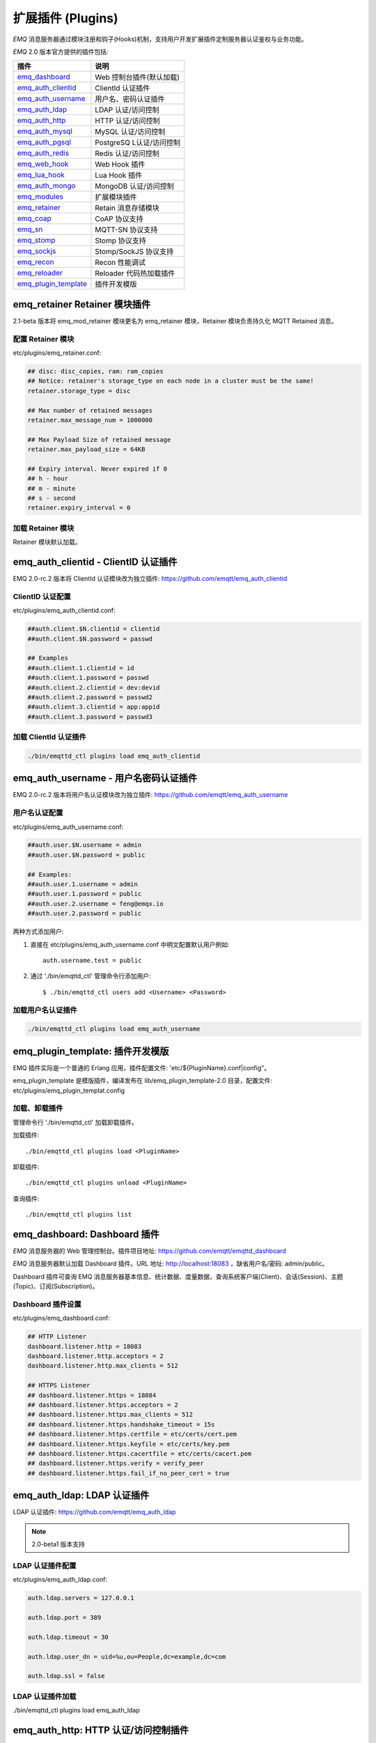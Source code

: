 
.. _plugins:

==================
扩展插件 (Plugins)
==================

*EMQ* 消息服务器通过模块注册和钩子(Hooks)机制，支持用户开发扩展插件定制服务器认证鉴权与业务功能。

*EMQ* 2.0 版本官方提供的插件包括:

+---------------------------+---------------------------+
| 插件                      | 说明                      |
+===========================+===========================+
| `emq_dashboard`_          | Web 控制台插件(默认加载)  |
+---------------------------+---------------------------+
| `emq_auth_clientid`_      | ClientId 认证插件         |
+---------------------------+---------------------------+
| `emq_auth_username`_      | 用户名、密码认证插件      |
+---------------------------+---------------------------+
| `emq_auth_ldap`_          | LDAP 认证/访问控制        |
+---------------------------+---------------------------+
| `emq_auth_http`_          | HTTP 认证/访问控制        |
+---------------------------+---------------------------+
| `emq_auth_mysql`_         | MySQL 认证/访问控制       |
+---------------------------+---------------------------+
| `emq_auth_pgsql`_         | PostgreSQ L认证/访问控制  |
+---------------------------+---------------------------+
| `emq_auth_redis`_         | Redis 认证/访问控制       |
+---------------------------+---------------------------+
| `emq_web_hook`_           | Web Hook 插件             |
+---------------------------+---------------------------+
| `emq_lua_hook`_           | Lua Hook 插件             |
+---------------------------+---------------------------+
| `emq_auth_mongo`_         | MongoDB 认证/访问控制     |
+---------------------------+---------------------------+
| `emq_modules`_            | 扩展模块插件              |
+---------------------------+---------------------------+
| `emq_retainer`_           | Retain 消息存储模块       |
+---------------------------+---------------------------+
| `emq_coap`_               | CoAP 协议支持             |
+---------------------------+---------------------------+
| `emq_sn`_                 | MQTT-SN 协议支持          |
+---------------------------+---------------------------+
| `emq_stomp`_              | Stomp 协议支持            |
+---------------------------+---------------------------+
| `emq_sockjs`_             | Stomp/SockJS 协议支持     |
+---------------------------+---------------------------+
| `emq_recon`_              | Recon 性能调试            |
+---------------------------+---------------------------+
| `emq_reloader`_           | Reloader 代码热加载插件   |
+---------------------------+---------------------------+
| `emq_plugin_template`_    | 插件开发模版              |
+---------------------------+---------------------------+

------------------------------
emq_retainer Retainer 模块插件
------------------------------

2.1-beta 版本将 emq_mod_retainer 模块更名为 emq_retainer 模块，Retainer 模块负责持久化 MQTT Retained 消息。

配置 Retainer 模块
------------------

etc/plugins/emq_retainer.conf:

.. code-block:: properties

    ## disc: disc_copies, ram: ram_copies
    ## Notice: retainer's storage_type on each node in a cluster must be the same!
    retainer.storage_type = disc

    ## Max number of retained messages
    retainer.max_message_num = 1000000

    ## Max Payload Size of retained message
    retainer.max_payload_size = 64KB

    ## Expiry interval. Never expired if 0
    ## h - hour
    ## m - minute
    ## s - second
    retainer.expiry_interval = 0

加载 Retainer 模块
------------------

Retainer 模块默认加载。

-------------------------------------
emq_auth_clientid - ClientID 认证插件
-------------------------------------

EMQ 2.0-rc.2 版本将 ClientId 认证模块改为独立插件: https://github.com/emqtt/emq_auth_clientid

ClientID 认证配置
-----------------

etc/plugins/emq_auth_clientid.conf:

.. code-block:: properties

    ##auth.client.$N.clientid = clientid
    ##auth.client.$N.password = passwd

    ## Examples
    ##auth.client.1.clientid = id
    ##auth.client.1.password = passwd
    ##auth.client.2.clientid = dev:devid
    ##auth.client.2.password = passwd2
    ##auth.client.3.clientid = app:appid
    ##auth.client.3.password = passwd3

加载 ClientId 认证插件
----------------------

.. code-block:: bash

    ./bin/emqttd_ctl plugins load emq_auth_clientid

-------------------------------------
emq_auth_username - 用户名密码认证插件
-------------------------------------

EMQ 2.0-rc.2 版本将用户名认证模块改为独立插件: https://github.com/emqtt/emq_auth_username

用户名认证配置
--------------

etc/plugins/emq_auth_username.conf:

.. code-block:: properties

    ##auth.user.$N.username = admin
    ##auth.user.$N.password = public

    ## Examples:
    ##auth.user.1.username = admin
    ##auth.user.1.password = public
    ##auth.user.2.username = feng@emqx.io
    ##auth.user.2.password = public

两种方式添加用户:

1. 直接在 etc/plugins/emq_auth_username.conf 中明文配置默认用户例如::

    auth.username.test = public

2. 通过 './bin/emqttd_ctl' 管理命令行添加用户::

   $ ./bin/emqttd_ctl users add <Username> <Password>

加载用户名认证插件
------------------

.. code-block:: bash

    ./bin/emqttd_ctl plugins load emq_auth_username

---------------------------------
emq_plugin_template: 插件开发模版
---------------------------------

EMQ 插件实际是一个普通的 Erlang 应用，插件配置文件: 'etc/${PluginName}.conf|config"。

emq_plugin_template 是模版插件，编译发布在 lib/emq_plugin_template-2.0 目录，配置文件: etc/plugins/emq_plugin_templat.config

加载、卸载插件
--------------

管理命令行 './bin/emqttd_ctl' 加载卸载插件。

加载插件::

    ./bin/emqttd_ctl plugins load <PluginName>

卸载插件::

    ./bin/emqttd_ctl plugins unload <PluginName>

查询插件::

    ./bin/emqttd_ctl plugins list

-----------------------------
emq_dashboard: Dashboard 插件
-----------------------------

*EMQ* 消息服务器的 Web 管理控制台。插件项目地址: https://github.com/emqtt/emqttd_dashboard

*EMQ* 消息服务器默认加载 Dashboard 插件。URL 地址: http://localhost:18083 ，缺省用户名/密码: admin/public。

Dashboard 插件可查询 EMQ 消息服务器基本信息、统计数据、度量数据，查询系统客户端(Client)、会话(Session)、主题(Topic)、订阅(Subscription)。

.. image:: ./_static/images/dashboard.png

Dashboard 插件设置
------------------

etc/plugins/emq_dashboard.conf:

.. code-block:: properties

    ## HTTP Listener
    dashboard.listener.http = 18083
    dashboard.listener.http.acceptors = 2
    dashboard.listener.http.max_clients = 512

    ## HTTPS Listener
    ## dashboard.listener.https = 18084
    ## dashboard.listener.https.acceptors = 2
    ## dashboard.listener.https.max_clients = 512
    ## dashboard.listener.https.handshake_timeout = 15s
    ## dashboard.listener.https.certfile = etc/certs/cert.pem
    ## dashboard.listener.https.keyfile = etc/certs/key.pem
    ## dashboard.listener.https.cacertfile = etc/certs/cacert.pem
    ## dashboard.listener.https.verify = verify_peer
    ## dashboard.listener.https.fail_if_no_peer_cert = true

----------------------------
emq_auth_ldap: LDAP 认证插件
----------------------------

LDAP 认证插件: https://github.com/emqtt/emq_auth_ldap

.. NOTE:: 2.0-beta1 版本支持

LDAP 认证插件配置
-----------------

etc/plugins/emq_auth_ldap.conf:

.. code-block:: properties

    auth.ldap.servers = 127.0.0.1

    auth.ldap.port = 389

    auth.ldap.timeout = 30

    auth.ldap.user_dn = uid=%u,ou=People,dc=example,dc=com

    auth.ldap.ssl = false

LDAP 认证插件加载
-----------------

./bin/emqttd_ctl plugins load emq_auth_ldap

-------------------------------------
emq_auth_http: HTTP 认证/访问控制插件
-------------------------------------

HTTP 认证/访问控制插件: https://github.com/emqtt/emq_auth_http

.. NOTE:: 1.1版本支持

HTTP 认证插件配置
-----------------

etc/plugins/emq_auth_http.conf:

.. code-block:: properties

    ## Variables: %u = username, %c = clientid, %a = ipaddress, %P = password, %t = topic

    auth.http.auth_req = http://127.0.0.1:8080/mqtt/auth
    auth.http.auth_req.method = post
    auth.http.auth_req.params = clientid=%c,username=%u,password=%P

    auth.http.super_req = http://127.0.0.1:8080/mqtt/superuser
    auth.http.super_req.method = post
    auth.http.super_req.params = clientid=%c,username=%u

    ## 'access' parameter: sub = 1, pub = 2
    auth.http.acl_req = http://127.0.0.1:8080/mqtt/acl
    auth.http.acl_req.method = get
    auth.http.acl_req.params = access=%A,username=%u,clientid=%c,ipaddr=%a,topic=%t

HTTP 认证/鉴权 API
------------------

认证/ACL 成功，API 返回200

认证/ACL 失败，API 返回4xx

加载 HTTP 认证插件
------------------

./bin/emqttd_ctl plugins load emq_auth_http

---------------------------------------
emq_auth_mysql: MySQL 认证/访问控制插件
---------------------------------------

MySQL 认证/访问控制插件，基于 MySQL 库表认证鉴权: https://github.com/emqtt/emq-auth-mysql

MQTT 用户表
-----------

.. code-block:: sql

    CREATE TABLE `mqtt_user` (
      `id` int(11) unsigned NOT NULL AUTO_INCREMENT,
      `username` varchar(100) DEFAULT NULL,
      `password` varchar(100) DEFAULT NULL,
      `salt` varchar(35) DEFAULT NULL,
      `is_superuser` tinyint(1) DEFAULT 0,
      `created` datetime DEFAULT NULL,
      PRIMARY KEY (`id`),
      UNIQUE KEY `mqtt_username` (`username`)
    ) ENGINE=MyISAM DEFAULT CHARSET=utf8;

.. NOTE:: MySQL 插件可使用系统自有的用户表，通过 'authquery' 配置查询语句。

MQTT 访问控制表
---------------

.. code-block:: sql

    CREATE TABLE `mqtt_acl` (
      `id` int(11) unsigned NOT NULL AUTO_INCREMENT,
      `allow` int(1) DEFAULT NULL COMMENT '0: deny, 1: allow',
      `ipaddr` varchar(60) DEFAULT NULL COMMENT 'IpAddress',
      `username` varchar(100) DEFAULT NULL COMMENT 'Username',
      `clientid` varchar(100) DEFAULT NULL COMMENT 'ClientId',
      `access` int(2) NOT NULL COMMENT '1: subscribe, 2: publish, 3: pubsub',
      `topic` varchar(100) NOT NULL DEFAULT '' COMMENT 'Topic Filter',
      PRIMARY KEY (`id`)
    ) ENGINE=InnoDB DEFAULT CHARSET=utf8;

    INSERT INTO `mqtt_acl` (`id`, `allow`, `ipaddr`, `username`, `clientid`, `access`, `topic`)
    VALUES
        (1,1,NULL,'$all',NULL,2,'#'),
        (2,0,NULL,'$all',NULL,1,'$SYS/#'),
        (3,0,NULL,'$all',NULL,1,'eq #'),
        (5,1,'127.0.0.1',NULL,NULL,2,'$SYS/#'),
        (6,1,'127.0.0.1',NULL,NULL,2,'#'),
        (7,1,NULL,'dashboard',NULL,1,'$SYS/#');

配置 MySQL 认证鉴权插件
-----------------------

etc/plugins/emq_auth_mysql.conf:

.. code-block:: properties

    ## Mysql Server
    auth.mysql.server = 127.0.0.1:3306

    ## Mysql Pool Size
    auth.mysql.pool = 8

    ## Mysql Username
    ## auth.mysql.username = 

    ## Mysql Password
    ## auth.mysql.password = 

    ## Mysql Database
    auth.mysql.database = mqtt

    ## Variables: %u = username, %c = clientid

    ## Authentication Query: select password only
    auth.mysql.auth_query = select password from mqtt_user where username = '%u' limit 1

    ## Password hash: plain, md5, sha, sha256, pbkdf2
    auth.mysql.password_hash = sha256

    ## %% Superuser Query
    auth.mysql.super_query = select is_superuser from mqtt_user where username = '%u' limit 1

    ## ACL Query Command
    auth.mysql.acl_query = select allow, ipaddr, username, clientid, access, topic from mqtt_acl where ipaddr = '%a' or username = '%u' or username = '$all' or clientid = '%c'

加载 MySQL 认证鉴权插件
-----------------------

./bin/emqttd_ctl plugins load emq_auth_mysql

-----------------------------------------
emq_auth_pgsql: Postgre 认证/访问控制插件
-----------------------------------------

Postgre 认证/访问控制插件，基于 PostgreSQL 库表认证鉴权: https://github.com/emqtt/emqttd_plugin_pgsql

Postgre MQTT 用户表
-------------------

.. code-block:: sql

    CREATE TABLE mqtt_user (
      id SERIAL primary key,
      is_superuser boolean,
      username character varying(100),
      password character varying(100),
      salt character varying(40)
    );

Postgre MQTT 访问控制表
-----------------------

.. code-block:: sql

    CREATE TABLE mqtt_acl (
      id SERIAL primary key,
      allow integer,
      ipaddr character varying(60),
      username character varying(100),
      clientid character varying(100),
      access  integer,
      topic character varying(100)
    );

    INSERT INTO mqtt_acl (id, allow, ipaddr, username, clientid, access, topic)
    VALUES
        (1,1,NULL,'$all',NULL,2,'#'),
        (2,0,NULL,'$all',NULL,1,'$SYS/#'),
        (3,0,NULL,'$all',NULL,1,'eq #'),
        (5,1,'127.0.0.1',NULL,NULL,2,'$SYS/#'),
        (6,1,'127.0.0.1',NULL,NULL,2,'#'),
        (7,1,NULL,'dashboard',NULL,1,'$SYS/#');

配置 Postgre 认证鉴权插件
-------------------------

etc/plugins/emq_auth_pgsql.conf:

.. code-block:: properties

    ## Postgre Server
    auth.pgsql.server = 127.0.0.1:5432

    auth.pgsql.pool = 8

    auth.pgsql.username = root

    #auth.pgsql.password = 

    auth.pgsql.database = mqtt

    auth.pgsql.encoding = utf8

    auth.pgsql.ssl = false

    ## Variables: %u = username, %c = clientid, %a = ipaddress

    ## Authentication Query: select password only
    auth.pgsql.auth_query = select password from mqtt_user where username = '%u' limit 1

    ## Password hash: plain, md5, sha, sha256, pbkdf2
    auth.pgsql.password_hash = sha256

    ## sha256 with salt prefix
    ## auth.pgsql.password_hash = salt sha256

    ## sha256 with salt suffix
    ## auth.pgsql.password_hash = sha256 salt

    ## Superuser Query
    auth.pgsql.super_query = select is_superuser from mqtt_user where username = '%u' limit 1

    ## ACL Query. Comment this query, the acl will be disabled.
    auth.pgsql.acl_query = select allow, ipaddr, username, clientid, access, topic from mqtt_acl where ipaddr = '%a' or username = '%u' or username = '$all' or clientid = '%c'

加载 Postgre 认证鉴权插件
-------------------------

.. code-block:: bash

    ./bin/emqttd_ctl plugins load emq_auth_pgsql

---------------------------------------
emq_auth_redis: Redis 认证/访问控制插件
---------------------------------------

基于 Redis 认证/访问控制: https://github.com/emqtt/emqttd_plugin_redis

配置 Redis 认证鉴权插件
-----------------------

etc/plugins/emq_auth_redis.conf:

.. code-block:: properties

    ## Redis Server
    auth.redis.server = 127.0.0.1:6379

    ## Redis Pool Size
    auth.redis.pool = 8

    ## Redis Database
    auth.redis.database = 0

    ## Redis Password
    ## auth.redis.password =

    ## Variables: %u = username, %c = clientid

    ## Authentication Query Command
    auth.redis.auth_cmd = HGET mqtt_user:%u password

    ## Password hash: plain, md5, sha, sha256, pbkdf2
    auth.redis.password_hash = sha256

    ## Superuser Query Command
    auth.redis.super_cmd = HGET mqtt_user:%u is_superuser

    ## ACL Query Command
    auth.redis.acl_cmd = HGETALL mqtt_acl:%u

Redis 用户 Hash
---------------

默认基于用户 Hash 认证::

    HSET mqtt_user:<username> is_superuser 1
    HSET mqtt_user:<username> password "passwd"

Redis ACL 规则 Hash
-------------------

默认采用 Hash 存储 ACL 规则::

    HSET mqtt_acl:<username> topic1 1
    HSET mqtt_acl:<username> topic2 2
    HSET mqtt_acl:<username> topic3 3

.. NOTE:: 1: subscribe, 2: publish, 3: pubsub

Redis 订阅 Hash
----------------

插件还支持 Redis 中创建 MQTT 订阅。当 MQTT 客户端连接成功，会自动从 Redis 加载订阅::

    HSET mqtt_sub:<username> topic1 0
    HSET mqtt_sub:<username> topic2 1
    HSET mqtt_sub:<username> topic3 2

.. WARNING:: 2.0-rc.2 版本已将订阅加载迁移至 EMQX 产品的emqx_backend_redis插件。

加载 Redis 认证鉴权插件
-----------------------

.. code-block:: bash

    ./bin/emqttd_ctl plugins load emq_auth_redis

-----------------------------------------
emq_auth_mongo: MongoDB 认证/访问控制插件
-----------------------------------------

基于 MongoDB 认证/访问控制: https://github.com/emqtt/emqttd_plugin_mongo

配置 MongoDB 认证鉴权插件
-------------------------

etc/plugins/emq_auth_mongo.conf:

.. code-block:: properties

    ## Mongo Server
    auth.mongo.server = 127.0.0.1:27017

    ## Mongo Pool Size
    auth.mongo.pool = 8

    ## Mongo User
    ## auth.mongo.user = 

    ## Mongo Password
    ## auth.mongo.password = 

    ## Mongo Database
    auth.mongo.database = mqtt

    ## auth_query
    auth.mongo.auth_query.collection = mqtt_user

    auth.mongo.auth_query.password_field = password

    auth.mongo.auth_query.password_hash = sha256

    auth.mongo.auth_query.selector = username=%u

    ## super_query
    auth.mongo.super_query.collection = mqtt_user

    auth.mongo.super_query.super_field = is_superuser

    auth.mongo.super_query.selector = username=%u

    ## acl_query
    auth.mongo.acl_query.collection = mqtt_user

    auth.mongo.acl_query.selector = username=%u

MongoDB 数据库
--------------

.. code-block:: mongodb

    use mqtt
    db.createCollection("mqtt_user")
    db.createCollection("mqtt_acl")
    db.mqtt_user.ensureIndex({"username":1})

.. NOTE:: 数据库、集合名称可自定义

MongoDB 用户集合(User Collection)
---------------------------------

.. code-block:: javascript

    {
        username: "user",
        password: "password hash",
        is_superuser: boolean (true, false),
        created: "datetime"
    }

示例::

    db.mqtt_user.insert({username: "test", password: "password hash", is_superuser: false})
    db.mqtt_user:insert({username: "root", is_superuser: true})

MongoDB ACL 集合(ACL Collection)
--------------------------------

.. code-block:: javascript

    {
        username: "username",
        clientid: "clientid",
        publish: ["topic1", "topic2", ...],
        subscribe: ["subtop1", "subtop2", ...],
        pubsub: ["topic/#", "topic1", ...]
    }

示例::

    db.mqtt_acl.insert({username: "test", publish: ["t/1", "t/2"], subscribe: ["user/%u", "client/%c"]})
    db.mqtt_acl.insert({username: "admin", pubsub: ["#"]})

加载 Mognodb 认证插件
---------------------

.. code-block:: bash

    ./bin/emqttd_ctl plugins load emq_auth_mongo

------------------------
emq_modules 扩展模块插件
------------------------

2.1 版本将全部扩展模块项目(emq_mod_presence, emq_mod_subscription, emq_mod_rewrite)合并为一个 emq_modules 项目。

配置 Modules 插件
-----------------

.. code-block:: properties

    ##--------------------------------------------------------------------
    ## Presence Module
    ##--------------------------------------------------------------------

    ## Enable Presence, Values: on | off
    module.presence = on

    module.presence.qos = 1

    ##--------------------------------------------------------------------
    ## Subscription Module
    ##--------------------------------------------------------------------

    ## Enable Subscription, Values: on | off
    module.subscription = on

    ## Subscribe the Topics automatically when client connected
    module.subscription.1.topic = $client/%c
    ## Qos of the subscription: 0 | 1 | 2
    module.subscription.1.qos = 1

    ## module.subscription.2.topic = $user/%u
    ## module.subscription.2.qos = 1

    ##--------------------------------------------------------------------
    ## Rewrite Module
    ##--------------------------------------------------------------------

    ## Enable Rewrite, Values: on | off
    module.rewrite = off

    ## {rewrite, Topic, Re, Dest}
    ## module.rewrite.rule.1 = x/# ^x/y/(.+)$ z/y/$1
    ## module.rewrite.rule.2 = y/+/z/# ^y/(.+)/z/(.+)$ y/z/$2

加载 Modules 插件
-----------------

Modules 插件默认加载。

----------------------------------
emq_mod_presence Presence 模块插件
----------------------------------

2.0-rc.3 版本将 Presence 模块改为独立插件，Presence 模块会向 $SYS 主题(Topic)发布客户端上下线消息。

.. WARNING:: 2.1 版本该插件已并入 emq_modules 项目

配置 Presence 模块
------------------

etc/plugins/emq_mod_presence.conf:

.. code-block:: properties

    ## Enable presence module
    ## Values: on | off
    module.presence = on

    module.presence.qos = 0

加载 Presence 模块
------------------

Presence 模块默认加载。

-------------------------------------
emq_mod_subscription 自动订阅模块插件
-------------------------------------

2.0-rc.3 版本将 Subscription 模块改为独立插件，Subscription 扩展模块支持客户端上线时，自动订阅或恢复订阅某些主题(Topic)。

.. WARNING:: 2.1 版本该插件已并入 emq_modules 项目

配置 Subscription 模块
---------------------

etc/plugins/emq_mod_subscription.conf:

.. WARNING:: 2.1 版本该插件已并入 emq_modules 项目

.. code-block:: properties

    ## Subscribe the Topics automatically when client connected
    module.subscription.1.topic = $client/%c
    ## Qos of the subscription: 0 | 1 | 2
    module.subscription.1.qos = 1

    ##module.subscription.2.topic = $user/%u
    ##module.subscription.2.qos = 1

    ## Load static subscriptions from backend storage
    ## Values: on | off
    module.subscription.backend = on

加载 Subscription 模块
----------------------

Subscription 模块默认加载。

----------------------------
emq_mod_rewrite 主题重写插件
----------------------------

2.0-rc.2 版本将 rewrite 模块改为独立插件，rewrite 插件支持重写发布订阅的主题(Topic)。

.. WARNING:: 2.1版本该插件已并入 emq_modules 项目

配置 Rewrite 插件
-----------------

etc/plugins/emq_mod_rewrite.conf:

.. code-block:: erlang

  [
    {emq_mod_rewrite, [
      {rules, [
        %% {rewrite, Topic, Re, Dest}
        
        %% Example: x/y/ -> z/y/
        %% {rewrite, "x/#", "^x/y/(.+)$", "z/y/$1"},

        %% {rewrite, "y/+/z/#", "^y/(.+)/z/(.+)$", "y/z/$2"}
      ]}
    ]}
  ].

加载 Rewrite 插件
-----------------

.. code:: bash

    ./bin/emqttd_ctl plugins load emq_mod_rewrite

-----------------------
emq_coap: CoAP 协议插件
-----------------------

CoAP 协议插件，支持 RFC 7252 规范。

配置 CoAP 协议插件
------------------

.. code-block:: properties

  coap.server = 5683

  coap.prefix.mqtt = mqtt

  coap.handler.mqtt = emq_coap_gateway

加载 CoAP 协议插件
------------------

.. code:: bash

    ./bin/emqttd_ctl plugins load emq_coap

libcoap 客户端
--------------

.. code:: bash

  yum install libcoap

  % coap client publish message
  coap-client -m post -e "qos=0&retain=0&message=payload&topic=hello" coap://localhost/mqtt

-------------------------
emq_sn: MQTT-SN 协议插件
-------------------------

MQTT-SN 协议插件，支持 MQTT-SN 网关模式。

配置 MQTT-SN 协议插件
---------------------

.. NOTE:: 默认 MQTT-SN 协议 UDP 端口: 1884

etc/plugins/emq_sn.conf:

.. code-block:: properties

    mqtt.sn.port = 1884

加载 MQTT-SN 协议插件
---------------------

.. code::

    ./bin/emqttd_ctl plugins load emq_sn

--------------------------
emq_stomp: Stomp 协议插件
--------------------------

Stomp 协议插件。支持 STOMP 1.0/1.1/1.2 协议客户端连接 EMQ，发布订阅 MQTT 消息。

配置插件
--------

.. NOTE:: Stomp 协议端口: 61613

etc/plugins/emq_stomp.conf:

.. code-block:: properties

    stomp.default_user.login = guest

    stomp.default_user.passcode = guest

    stomp.allow_anonymous = true

    stomp.frame.max_headers = 10

    stomp.frame.max_header_length = 1024

    stomp.frame.max_body_length = 8192

    stomp.listener = 61613

    stomp.listener.acceptors = 4

    stomp.listener.max_clients = 512

加载 Stomp 插件
---------------

.. code:: bash

    ./bin/emqttd_ctl plugins load emq_stomp

-----------------------------
emq_sockjs: Stomp/Sockjs 插件
-----------------------------

.. WARNING:: 2.0 版本不再维护 SockJS 插件

配置 SockJS 插件
----------------

etc/plugins/emq_sockjs.config:

.. NOTE:: 缺省端口: 61616

.. code-block:: erlang

  [
    {emq_sockjs, [

      {sockjs, []},

      {cowboy_listener, {stomp_sockjs, 61616, 4}},

      %% TODO: unused...
      {stomp, [
        {frame, [
          {max_headers,       10},
          {max_header_length, 1024},
          {max_body_length,   8192}
        ]}
      ]}
    ]}
  ].

加载 SockJS 插件
----------------

.. code-block:: bash

    ./bin/emqttd_ctl plugins load emq_sockjs

插件演示页面
------------

    http://localhost:61616/index.html

-----------------------------
emq_recon: Recon 性能调试插件
-----------------------------

emq_recon 插件集成 recon 性能调测库，'./bin/emqttd_ctl' 命令行注册 recon 命令。

配置 Recon 插件
---------------

etc/plugins/emq_recon.conf:

.. code-block:: properties

    %% Garbage Collection: 10 minutes
    recon.gc_interval = 600

加载 Recon 插件
---------------

.. code-block:: bash

    ./bin/emqttd_ctl plugins load emq_recon

recon 插件命令
---------------

.. code-block:: bash

    ./bin/emqttd_ctl recon

    recon memory                 #recon_alloc:memory/2
    recon allocated              #recon_alloc:memory(allocated_types, current|max)
    recon bin_leak               #recon:bin_leak(100)
    recon node_stats             #recon:node_stats(10, 1000)
    recon remote_load Mod        #recon:remote_load(Mod)

----------------------------
emq_reloader: 代码热加载插件
----------------------------

用于开发调试的代码热升级插件。加载该插件后，EMQ 会自动热升级更新代码。

.. NOTE:: 产品部署环境不建议使用该插件

配置 Reloader 插件
------------------

etc/plugins/emq_reloader.conf:

.. code-block:: properties

  reloader.interval = 60

  reloader.logfile = log/reloader.log

加载 Reloader 插件
------------------

.. code-block:: bash

    ./bin/emqttd_ctl plugins load emq_reloader

Reloader 插件命令
-----------------

.. code-block:: bash

    ./bin/emqttd_ctl reload

    reload <Module>             # Reload a Module

----------------
EMQ 2.0 插件开发
----------------

创建插件项目
------------

参考 `emq_plugin_template`_ 插件模版创建新的插件项目。

注册认证/访问控制模块
---------------------

认证演示模块 - emq_auth_demo.erl

.. code-block:: erlang

    -module(emq_auth_demo).

    -behaviour(emqttd_auth_mod).

    -include_lib("emqttd/include/emqttd.hrl").

    -export([init/1, check/3, description/0]).

    init(Opts) -> {ok, Opts}.

    check(#mqtt_client{client_id = ClientId, username = Username}, Password, _Opts) ->
        io:format("Auth Demo: clientId=~p, username=~p, password=~p~n",
                  [ClientId, Username, Password]),
        ok.

    description() -> "Demo Auth Module".

访问控制演示模块 - emqttd_acl_demo.erl

.. code-block:: erlang

    -module(emq_acl_demo).

    -include_lib("emqttd/include/emqttd.hrl").

    %% ACL callbacks
    -export([init/1, check_acl/2, reload_acl/1, description/0]).

    init(Opts) ->
        {ok, Opts}.

    check_acl({Client, PubSub, Topic}, Opts) ->
        io:format("ACL Demo: ~p ~p ~p~n", [Client, PubSub, Topic]),
        allow.

    reload_acl(_Opts) ->
        ok.

    description() -> "ACL Module Demo".

注册认证、访问控制模块 - emq_plugin_template_app.erl

.. code-block:: erlang

    ok = emqttd_access_control:register_mod(auth, emq_auth_demo, []),
    ok = emqttd_access_control:register_mod(acl, emq_acl_demo, []),

注册扩展钩子(Hooks)
--------------------

通过钩子(Hook)处理客户端上下线、主题订阅、消息收发。

emq_plugin_template.erl::

    %% Called when the plugin application start
    load(Env) ->
        emqttd:hook('client.connected', fun ?MODULE:on_client_connected/3, [Env]),
        emqttd:hook('client.disconnected', fun ?MODULE:on_client_disconnected/3, [Env]),
        emqttd:hook('client.subscribe', fun ?MODULE:on_client_subscribe/4, [Env]),
        emqttd:hook('client.unsubscribe', fun ?MODULE:on_client_unsubscribe/4, [Env]),
        emqttd:hook('session.subscribed', fun ?MODULE:on_session_subscribed/4, [Env]),
        emqttd:hook('session.unsubscribed', fun ?MODULE:on_session_unsubscribe/4, [Env]),
        emqttd:hook('message.publish', fun ?MODULE:on_message_publish/2, [Env]),
        emqttd:hook('message.delivered', fun ?MODULE:on_message_delivered/4, [Env]),
        emqttd:hook('message.acked', fun ?MODULE:on_message_acked/4, [Env]).

扩展钩子(Hook):

+------------------------+----------------------------------+
| 钩子                   | 说明                             |
+========================+==================================+
| client.connected       | 客户端上线                       |
+------------------------+----------------------------------+
| client.subscribe       | 客户端订阅主题前                 |
+------------------------+----------------------------------+
| session.subscribed     | 客户端订阅主题后                 |
+------------------------+----------------------------------+
| client.unsubscribe     | 客户端取消订阅主题               |
+------------------------+----------------------------------+
| session.unsubscribed   | 客户端取消订阅主题后             |
+------------------------+----------------------------------+
| message.publish        | MQTT 消息发布                    |
+------------------------+----------------------------------+
| message.delivered      | MQTT 消息送达                    |
+------------------------+----------------------------------+
| message.acked          | MQTT 消息回执                    |
+------------------------+----------------------------------+
| client.disconnected    | 客户端连接断开                   |
+------------------------+----------------------------------+

注册扩展命令行
--------------

扩展命令行演示模块 - emq_cli_demo.erl

.. code-block:: erlang

    -module(emq_cli_demo).

    -include_lib("emqttd/include/emqttd_cli.hrl").

    -export([cmd/1]).

    cmd(["arg1", "arg2"]) ->
        ?PRINT_MSG("ok");

    cmd(_) ->
        ?USAGE([{"cmd arg1 arg2",  "cmd demo"}]).

注册命令行模块 - emq_plugin_template_app.erl

.. code-block:: erlang

    emqttd_ctl:register_cmd(cmd, {emq_cli_demo, cmd}, []).

插件加载后，'./bin/emqttd_ctl'新增命令行::

    ./bin/emqttd_ctl cmd arg1 arg2

插件配置文件
------------

插件自带配置文件放置在 etc/${plugin_name}.conf|config，EMQ 支持两种插件配置格式:

1. ${plugin_name}.config，Erlang 原生配置文件格式:

.. code-block:: erlang

    [
      {plugin_name, [
        {key, value}
      ]}
    ].

2. ${plugin_name}.conf, sysctl 的 `k = v` 通用格式:

.. code-block:: properties

    plugin_name.key = value

.. NOTE:: `k = v` 格式配置需要插件开发者创建 priv/plugin_name.schema 映射文件。
 
编译发布插件
------------

1. clone emq-relx 项目:

.. code-block:: bash

    git clone https://github.com/emqtt/emq-relx.git

2. Makefile 增加 `DEPS`:

.. code-block:: makefile

    DEPS += plugin_name
    dep_plugin_name = git url_of_plugin

3. relx.config 中 release 段落添加:

.. code-block:: erlang

    {plugin_name, load},

.. _emq_dashboard:        https://github.com/emqtt/emqttd_dashboard
.. _emq_modules:          https://github.com/emqtt/emq-modules
.. _emq_retainer:         https://github.com/emqtt/emq-retainer
.. _emq_mod_retainer:     https://github.com/emqtt/emq_mod_retainer
.. _emq_mod_presence:     https://github.com/emqtt/emq_mod_presence
.. _emq_mod_subscription: https://github.com/emqtt/emq_mod_subscription
.. _emq_auth_clientid:    https://github.com/emqtt/emq_auth_clientid
.. _emq_auth_username:    https://github.com/emqtt/emq_auth_username
.. _emq_auth_ldap:        https://github.com/emqtt/emq_auth_ldap
.. _emq_auth_http:        https://github.com/emqtt/emq_auth_http
.. _emq_auth_mysql:       https://github.com/emqtt/emq_auth_mysql
.. _emq_auth_pgsql:       https://github.com/emqtt/emq_auth_pgsql
.. _emq_auth_redis:       https://github.com/emqtt/emq_auth_redis
.. _emq_auth_mongo:       https://github.com/emqtt/emq_auth_mongo
.. _emq_mod_rewrite:      https://github.com/emqtt/emq_mod_rewrite
.. _emq_web_hook:         https://github.com/emqtt/emq-web-hook
.. _emq_lua_hook:         https://github.com/emqtt/emq-lua-hook
.. _emq_sn:               https://github.com/emqtt/emq_sn
.. _emq_coap:             https://github.com/emqtt/emq_coap
.. _emq_stomp:            https://github.com/emqtt/emq_stomp
.. _emq_sockjs:           https://github.com/emqtt/emq_sockjs
.. _emq_recon:            https://github.com/emqtt/emq_recon
.. _emq_reloader:         https://github.com/emqtt/emq_reloader
.. _emq_plugin_template:  https://github.com/emqtt/emq_plugin_template
.. _recon:                http://ferd.github.io/recon/

